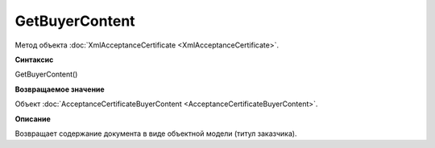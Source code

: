 ﻿GetBuyerContent 
==========================================

Метод объекта :doc:`XmlAcceptanceCertificate <XmlAcceptanceCertificate>`.

**Синтаксис**


GetBuyerContent()

**Возвращаемое значение**


Объект
:doc:`AcceptanceCertificateBuyerContent <AcceptanceCertificateBuyerContent>`.

**Описание**


Возвращает содержание документа в виде объектной модели (титул
заказчика).
